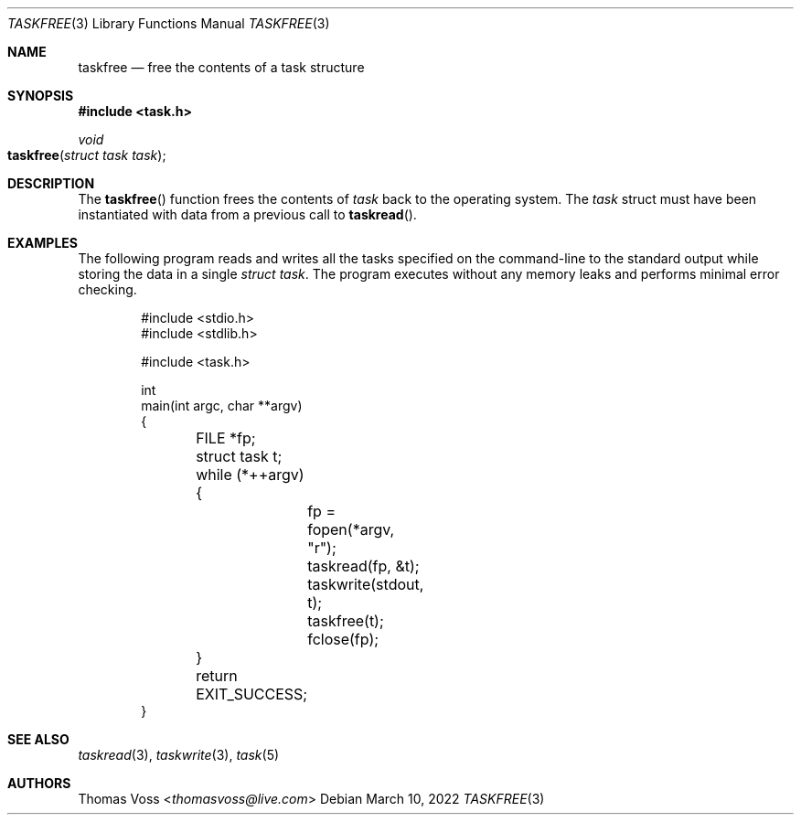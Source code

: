 .\"
.\" BSD Zero Clause License
.\"
.\" Copyright (c) 2022 Thomas Voss
.\"
.\" Permission to use, copy, modify, and/or distribute this software for any
.\" purpose with or without fee is hereby granted.
.\"
.\" THE SOFTWARE IS PROVIDED "AS IS" AND THE AUTHOR DISCLAIMS ALL WARRANTIES WITH
.\" REGARD TO THIS SOFTWARE INCLUDING ALL IMPLIED WARRANTIES OF MERCHANTABILITY
.\" AND FITNESS. IN NO EVENT SHALL THE AUTHOR BE LIABLE FOR ANY SPECIAL, DIRECT,
.\" INDIRECT, OR CONSEQUENTIAL DAMAGES OR ANY DAMAGES WHATSOEVER RESULTING FROM
.\" LOSS OF USE, DATA OR PROFITS, WHETHER IN AN ACTION OF CONTRACT, NEGLIGENCE OR
.\" OTHER TORTIOUS ACTION, ARISING OUT OF OR IN CONNECTION WITH THE USE OR
.\" PERFORMANCE OF THIS SOFTWARE.
.\"
.Dd $Mdocdate: March 10 2022 $
.Dt TASKFREE 3
.Os
.Sh NAME
.Nm taskfree
.Nd free the contents of a task structure
.Sh SYNOPSIS
.In task.h
.Ft void
.Fo taskfree
.Fa "struct task task"
.Fc
.Sh DESCRIPTION
The
.Fn taskfree
function frees the contents of
.Fa task
back to the operating system.
The
.Fa task
struct must have been instantiated with data from a previous call to
.Fn taskread .
.Sh EXAMPLES
The following program reads and writes all the tasks specified on the command-line to the standard
output while storing the data in a single
.Fa "struct task" .
The program executes without any memory leaks and performs minimal error checking.
.Bd -literal -offset indent
#include <stdio.h>
#include <stdlib.h>

#include <task.h>

int
main(int argc, char **argv)
{
	FILE *fp;
	struct task t;

	while (*++argv) {
		fp = fopen(*argv, "r");
		taskread(fp, &t);
		taskwrite(stdout, t);
		taskfree(t);
		fclose(fp);
	}

	return EXIT_SUCCESS;
}
.Ed
.Sh SEE ALSO
.Xr taskread 3 ,
.Xr taskwrite 3 ,
.Xr task 5
.Sh AUTHORS
.An Thomas Voss Aq Mt thomasvoss@live.com
